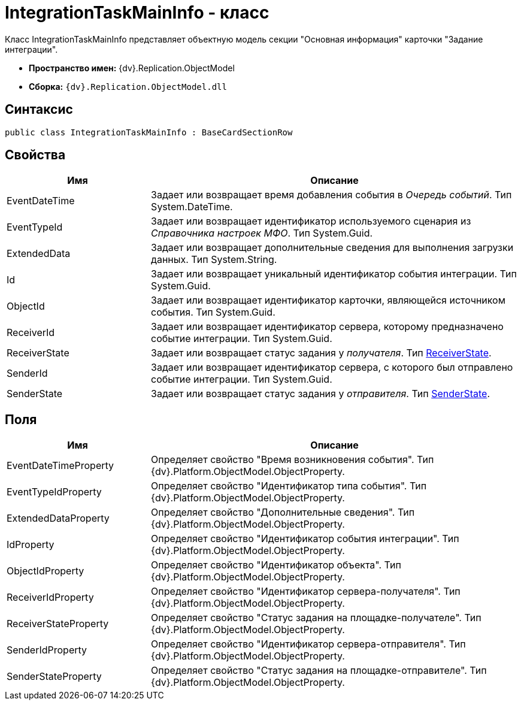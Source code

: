= IntegrationTaskMainInfo - класс

Класс IntegrationTaskMainInfo представляет объектную модель секции "Основная информация" карточки "Задание интеграции".

* *Пространство имен:* {dv}.Replication.ObjectModel
* *Сборка:* `{dv}.Replication.ObjectModel.dll`

== Синтаксис

[source,pre,codeblock,language-csharp]
----
public class IntegrationTaskMainInfo : BaseCardSectionRow
----

== Свойства

[cols="28%,72%",options="header"]
|===
|Имя |Описание
|EventDateTime |Задает или возвращает время добавления события в _Очередь событий_. Тип System.DateTime.
|EventTypeId |Задает или возвращает идентификатор используемого сценария из _Справочника настроек МФО_. Тип System.Guid.
|ExtendedData |Задает или возвращает дополнительные сведения для выполнения загрузки данных. Тип System.String.
|Id |Задает или возвращает уникальный идентификатор события интеграции. Тип System.Guid.
|ObjectId |Задает или возвращает идентификатор карточки, являющейся источником события. Тип System.Guid.
|ReceiverId |Задает или возвращает идентификатор сервера, которому предназначено событие интеграции. Тип System.Guid.
|ReceiverState |Задает или возвращает статус задания у _получателя_. Тип xref:ReceiverState_EN.adoc[ReceiverState].
|SenderId |Задает или возвращает идентификатор сервера, с которого был отправлено событие интеграции. Тип System.Guid.
|SenderState |Задает или возвращает статус задания у _отправителя_. Тип xref:SenderState_EN.adoc[SenderState].
|===

== Поля

[cols="28%,72%",options="header"]
|===
|Имя |Описание
|EventDateTimeProperty |Определяет свойство "Время возникновения события". Тип {dv}.Platform.ObjectModel.ObjectProperty.
|EventTypeIdProperty |Определяет свойство "Идентификатор типа события". Тип {dv}.Platform.ObjectModel.ObjectProperty.
|ExtendedDataProperty |Определяет свойство "Дополнительные сведения". Тип {dv}.Platform.ObjectModel.ObjectProperty.
|IdProperty |Определяет свойство "Идентификатор события интеграции". Тип {dv}.Platform.ObjectModel.ObjectProperty.
|ObjectIdProperty |Определяет свойство "Идентификатор объекта". Тип {dv}.Platform.ObjectModel.ObjectProperty.
|ReceiverIdProperty |Определяет свойство "Идентификатор сервера-получателя". Тип {dv}.Platform.ObjectModel.ObjectProperty.
|ReceiverStateProperty |Определяет свойство "Статус задания на площадке-получателе". Тип {dv}.Platform.ObjectModel.ObjectProperty.
|SenderIdProperty |Определяет свойство "Идентификатор сервера-отправителя". Тип {dv}.Platform.ObjectModel.ObjectProperty.
|SenderStateProperty |Определяет свойство "Статус задания на площадке-отправителе". Тип {dv}.Platform.ObjectModel.ObjectProperty.
|===
